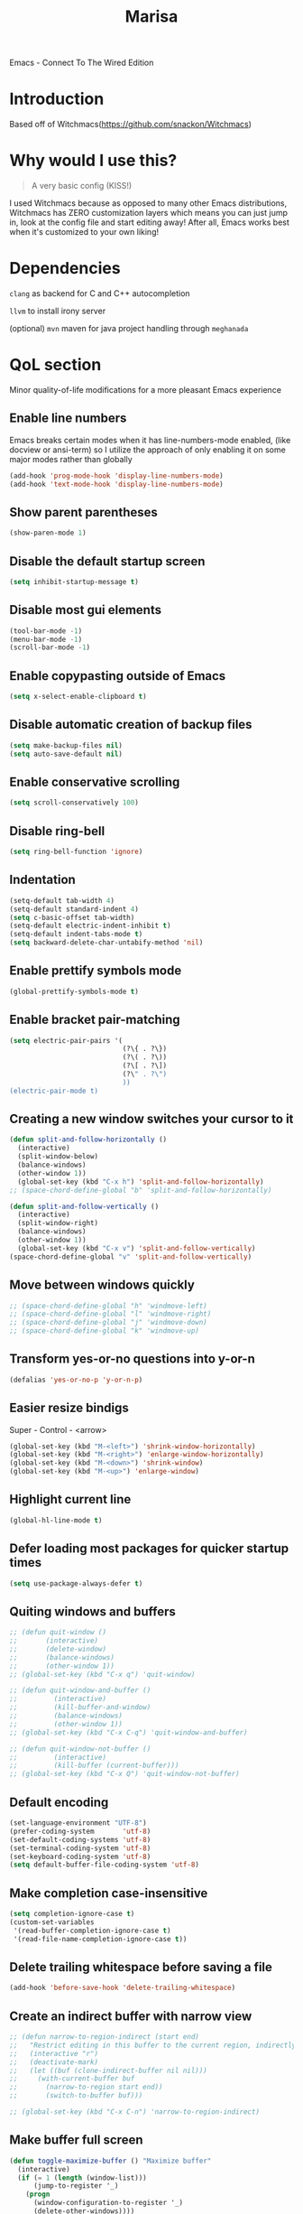#+STARTUP: overview
#+TITLE: Marisa
#+LANGUAGE: en
#+OPTIONS: num:nil
Emacs - Connect To The Wired Edition

[[./gnumarisa.png]]
* Introduction
Based off of Witchmacs(https://github.com/snackon/Witchmacs)
* Why would I use this?
#+BEGIN_QUOTE
A very basic config (KISS!)
#+END_QUOTE
I used Witchmacs because as opposed to many other Emacs distributions, Witchmacs has ZERO customization layers which means you can just jump in, look at the config file and start editing away!
After all, Emacs works best when it's customized to your own liking!
* Dependencies
=clang= as backend for C and C++ autocompletion

=llvm= to install irony server

(optional) =mvn= maven for java project handling through =meghanada=
* QoL section
Minor quality-of-life modifications for a more pleasant Emacs experience
** Enable line numbers
Emacs breaks certain modes when it has line-numbers-mode enabled, (like docview or ansi-term) so I utilize the approach of only enabling it on some major modes rather than globally
#+BEGIN_SRC emacs-lisp
  (add-hook 'prog-mode-hook 'display-line-numbers-mode)
  (add-hook 'text-mode-hook 'display-line-numbers-mode)
#+END_SRC
** Show parent parentheses
#+BEGIN_SRC emacs-lisp
  (show-paren-mode 1)
#+END_SRC
** Disable the default startup screen
#+BEGIN_SRC emacs-lisp
  (setq inhibit-startup-message t)
#+END_SRC
** Disable most gui elements
#+BEGIN_SRC emacs-lisp
  (tool-bar-mode -1)
  (menu-bar-mode -1)
  (scroll-bar-mode -1)
#+END_SRC
** Enable copypasting outside of Emacs
#+BEGIN_SRC emacs-lisp
  (setq x-select-enable-clipboard t)
#+END_SRC
** Disable automatic creation of backup files
#+BEGIN_SRC emacs-lisp
  (setq make-backup-files nil)
  (setq auto-save-default nil)
#+END_SRC
** Enable conservative scrolling
#+BEGIN_SRC emacs-lisp
  (setq scroll-conservatively 100)
#+END_SRC
** Disable ring-bell
#+BEGIN_SRC emacs-lisp
  (setq ring-bell-function 'ignore)
#+END_SRC
** Indentation
#+BEGIN_SRC emacs-lisp
  (setq-default tab-width 4)
  (setq-default standard-indent 4)
  (setq c-basic-offset tab-width)
  (setq-default electric-indent-inhibit t)
  (setq-default indent-tabs-mode t)
  (setq backward-delete-char-untabify-method 'nil)
#+END_SRC
** Enable prettify symbols mode
#+BEGIN_SRC emacs-lisp
  (global-prettify-symbols-mode t)
#+END_SRC
** Enable bracket pair-matching
#+BEGIN_SRC emacs-lisp
  (setq electric-pair-pairs '(
                              (?\{ . ?\})
                              (?\( . ?\))
                              (?\[ . ?\])
                              (?\" . ?\")
                              ))
  (electric-pair-mode t)
#+END_SRC
** Creating a new window switches your cursor to it
#+BEGIN_SRC emacs-lisp
  (defun split-and-follow-horizontally ()
    (interactive)
    (split-window-below)
    (balance-windows)
    (other-window 1))
    (global-set-key (kbd "C-x h") 'split-and-follow-horizontally)
  ;; (space-chord-define-global "b" 'split-and-follow-horizontally)

  (defun split-and-follow-vertically ()
    (interactive)
    (split-window-right)
    (balance-windows)
    (other-window 1))
    (global-set-key (kbd "C-x v") 'split-and-follow-vertically)
  (space-chord-define-global "v" 'split-and-follow-vertically)
#+END_SRC
** Move between windows quickly
#+BEGIN_SRC emacs-lisp
  ;; (space-chord-define-global "h" 'windmove-left)
  ;; (space-chord-define-global "l" 'windmove-right)
  ;; (space-chord-define-global "j" 'windmove-down)
  ;; (space-chord-define-global "k" 'windmove-up)
#+END_SRC
** Transform yes-or-no questions into y-or-n
#+BEGIN_SRC emacs-lisp
  (defalias 'yes-or-no-p 'y-or-n-p)
#+END_SRC
** Easier resize bindigs
Super - Control - <arrow>
#+BEGIN_SRC emacs-lisp
  (global-set-key (kbd "M-<left>") 'shrink-window-horizontally)
  (global-set-key (kbd "M-<right>") 'enlarge-window-horizontally)
  (global-set-key (kbd "M-<down>") 'shrink-window)
  (global-set-key (kbd "M-<up>") 'enlarge-window)
#+END_SRC
** Highlight current line
#+BEGIN_SRC emacs-lisp
  (global-hl-line-mode t)
#+END_SRC
** Defer loading most packages for quicker startup times
#+BEGIN_SRC emacs-lisp
 (setq use-package-always-defer t)
#+END_SRC
** Quiting windows and buffers
#+BEGIN_SRC emacs-lisp
  ;; (defun quit-window ()
  ;;       (interactive)
  ;;       (delete-window)
  ;;       (balance-windows)
  ;;       (other-window 1))
  ;; (global-set-key (kbd "C-x q") 'quit-window)

  ;; (defun quit-window-and-buffer ()
  ;;         (interactive)
  ;;         (kill-buffer-and-window)
  ;;         (balance-windows)
  ;;         (other-window 1))
  ;; (global-set-key (kbd "C-x C-q") 'quit-window-and-buffer)

  ;; (defun quit-window-not-buffer ()
  ;;         (interactive)
  ;;         (kill-buffer (current-buffer)))
  ;; (global-set-key (kbd "C-x Q") 'quit-window-not-buffer)
#+END_SRC
** Default encoding
#+BEGIN_SRC emacs-lisp
  (set-language-environment "UTF-8")
  (prefer-coding-system       'utf-8)
  (set-default-coding-systems 'utf-8)
  (set-terminal-coding-system 'utf-8)
  (set-keyboard-coding-system 'utf-8)
  (setq default-buffer-file-coding-system 'utf-8)
#+END_SRC
** Make completion case-insensitive
#+BEGIN_SRC emacs-lisp
  (setq completion-ignore-case t)
  (custom-set-variables
   '(read-buffer-completion-ignore-case t)
   '(read-file-name-completion-ignore-case t))
#+END_SRC
** Delete trailing whitespace before saving a file
#+BEGIN_SRC emacs-lisp
  (add-hook 'before-save-hook 'delete-trailing-whitespace)
#+END_SRC
** Create an indirect buffer with narrow view
#+BEGIN_SRC emacs-lisp
  ;; (defun narrow-to-region-indirect (start end)
  ;;   "Restrict editing in this buffer to the current region, indirectly."
  ;;   (interactive "r")
  ;;   (deactivate-mark)
  ;;   (let ((buf (clone-indirect-buffer nil nil)))
  ;;     (with-current-buffer buf
  ;;       (narrow-to-region start end))
  ;;       (switch-to-buffer buf)))

  ;; (global-set-key (kbd "C-x C-n") 'narrow-to-region-indirect)
#+END_SRC
** Make buffer full screen
#+BEGIN_SRC emacs-lisp
  (defun toggle-maximize-buffer () "Maximize buffer"
    (interactive)
    (if (= 1 (length (window-list)))
        (jump-to-register '_)
      (progn
        (window-configuration-to-register '_)
        (delete-other-windows))))
  (global-set-key (kbd "C-x f") 'toggle-maximize-buffer)
#+END_SRC
** Spelling (not implemented)
** Commenting and Uncommenting
#+BEGIN_SRC emacs-lisp
  (global-set-key (kbd "C-c c") 'comment-dwim)
#+END_SRC
** Dired Qol
#+BEGIN_SRC emacs-lisp
  (require 'dired-x)
#+END_SRC
*** Create a new file from dired mode
#+BEGIN_SRC emacs-lisp
  (eval-after-load 'dired
    '(progn
       (define-key dired-mode-map (kbd "c") 'my-dired-create-file)
       (defun create-new-file (file-list)
         (defun exsitp-untitled-x (file-list cnt)
           (while (and (car file-list) (not (string= (car file-list) (concat "untitled" (number-to-string cnt) ".txt"))))
             (setq file-list (cdr file-list)))
           (car file-list))

         (defun exsitp-untitled (file-list)
           (while (and (car file-list) (not (string= (car file-list) "untitled.txt")))
             (setq file-list (cdr file-list)))
           (car file-list))

         (if (not (exsitp-untitled file-list))
             "untitled.txt"
           (let ((cnt 2))
             (while (exsitp-untitled-x file-list cnt)
               (setq cnt (1+ cnt)))
             (concat "untitled" (number-to-string cnt) ".txt")
             )
           )
         )
       (defun my-dired-create-file (file)
         (interactive
          (list (read-file-name "Create file: " (concat (dired-current-directory) (create-new-file (directory-files (dired-current-directory))))))
          )
         (write-region "" nil (expand-file-name file) t)
         (dired-add-file file)
         (revert-buffer)
         (dired-goto-file (expand-file-name file))
         )
       )
    )
  #+END_SRC
*** Create a new window with dired
#+BEGIN_SRC emacs-lisp
  (defun open-dired-virtical-window ()
    (interactive)
    (split-and-follow-vertically)
    (ido-dired))
  (space-chord-define-global "d" 'open-dired-virtical-window)
#+END_SRC
*** Create a new window and open dired there
#+BEGIN_SRC emacs-lisp
    (defun my-display-buffer-below (buffer alist)
    "Doc-string."
      (let (
          (window
            (cond
              ((get-buffer-window buffer (selected-frame)))
              ((window-in-direction 'below))
              (t
                (split-window (selected-window) nil 'below)))))
        (window--display-buffer buffer window 'window alist display-buffer-mark-dedicated)
        window))

    (defun my-display-buffer-above (buffer alist)
    "Doc-string."
      (let (
          (window
            (cond
              ((get-buffer-window buffer (selected-frame)))
              ((window-in-direction 'above))
              (t
                (split-window (selected-window) nil 'above)))))
        (window--display-buffer buffer window 'window alist display-buffer-mark-dedicated)
        window))

    (defun my-display-buffer-left (buffer alist)
    "Doc-string."
      (let (
          (window
            (cond
              ((get-buffer-window buffer (selected-frame)))
              ((window-in-direction 'left))
              (t
                (split-window (selected-window) nil 'left)))))
        (window--display-buffer buffer window 'window alist display-buffer-mark-dedicated)
        window))

    (defun my-display-buffer-right (buffer alist)
    "Doc-string."
      (let (
          (window
            (cond
              ((get-buffer-window buffer (selected-frame)))
              ((window-in-direction 'right))
              (t
                (split-window (selected-window) nil 'right)))))
        (window--display-buffer buffer window 'window alist display-buffer-mark-dedicated)
        window))

    (defun dired-display-above ()
    "Doc-string."
    (interactive)
      (let* (
          (file-or-dir (dired-get-file-for-visit))
          (buffer (find-file-noselect file-or-dir)))
        (my-display-buffer-above buffer nil)))

    (defun dired-display-below ()
    "Doc-string."
    (interactive)
      (let* (
          (file-or-dir (dired-get-file-for-visit))
          (buffer (find-file-noselect file-or-dir)))
        (my-display-buffer-below buffer nil)))

    (defun dired-display-left ()
    "Doc-string."
    (interactive)
      (let* (
          (file-or-dir (dired-get-file-for-visit))
          (buffer (find-file-noselect file-or-dir)))
        (my-display-buffer-left buffer nil)))

    (defun dired-display-right ()
    "Doc-string."
    (interactive)
      (let* (
          (file-or-dir (dired-get-file-for-visit))
          (buffer (find-file-noselect file-or-dir)))
        (my-display-buffer-right buffer nil)))
  (define-key dired-mode-map (kbd "C-x k") 'dired-display-above)
  (define-key dired-mode-map (kbd "C-x j") 'dired-display-below)
  (define-key dired-mode-map (kbd "C-x h") 'dired-display-left)
  (define-key dired-mode-map (kbd "C-x l") 'dired-display-right)
#+END_SRC
*** Deleting dired buffer
**** Look under ibuffer
** Quickly access config.org and eval init.el
#+BEGIN_SRC emacs-lisp
  (defun config-visit ()
    (interactive)
    (find-file "~/.emacs.d/config.org"))
  (global-set-key (kbd "C-c e") 'config-visit)

  (defun eval-init-file ()
    (interactive)
    (load-file "~/.emacs.d/init.el"))
  (global-set-key (kbd "C-c r") 'eval-init-file)
#+END_SRC
** ibuffer
#+BEGIN_SRC emacs-lisp
  (setq-default ibuffer-saved-filter-groups
                `(("Default"
                   ;; In the ibuffer window, group all of the buffers with dired-mode enabled
                   ("Dired" (mode . dired-mode))
                   ("Temporary" (name . "\*.*\*"))
                   )))

   (defun open-ibuffer-and-move ()
     (interactive)
     (split-and-follow-vertically)
     (ibuffer))
   (global-set-key (kbd "C-x C-b") 'open-ibuffer-and-move)
#+END_SRC
** Crux keybinds
#+BEGIN_SRC emacs-lisp
  (global-set-key (kbd "C-c f") 'crux-recentf-find-file)
  (global-set-key (kbd "C-x a") 'crux-transpose-windows)
  (global-set-key (kbd "C-c s") 'crux-ispell-word-then-abbrev)
  (global-set-key (kbd "C-c z") 'remember)
  (global-set-key (kbd "C-c q") 'kill-emacs)
  (global-set-key (kbd "C-x C-r") 'crux-rename-file-and-buffer)
  (global-set-key (kbd "C-x C-r") 'crux-rename-file-and-buffer)
  ;; (key-chord-define-global "ss" 'crux-smart-open-line)
  (key-chord-define-global "gg" 'goto-line)
  (key-chord-define-global "xx" 'delete-char)
#+END_SRC
*** Missing
Visual Block
When jumping set mark automatically (like jumping up or down the buffer or jumping to word)
* =Org= mode
** Description
One of the main selling points of Emacs! no Emacs distribution is complete without sensible and well-defined org-mode defaults
** Code
#+BEGIN_SRC emacs-lisp
  (use-package org
    :config
    (add-hook 'org-mode-hook 'org-indent-mode)
    (add-hook 'org-mode-hook
              '(lambda ()
                 (visual-line-mode 1))))

  (use-package org-indent
    :diminish org-indent-mode)

  (use-package htmlize
    :ensure t)
#+END_SRC
* Eshell
** Why Eshell?
We are using Emacs, so we might as well implement as many tools from our workflow into it as possible
*** Caveats
Eshell cannot handle ncurses programs and in certain interpreters (Python, GHCi) selecting previous commands does not work (for now). I recommend using eshell for light cli work, and using your external terminal emulator of choice for heavier tasks
** Prompt
#+BEGIN_SRC emacs-lisp
  (setq eshell-prompt-regexp "^[^αλ\n]*[αλ] ")
  (setq eshell-prompt-function
        (lambda nil
          (concat
           (if (string= (eshell/pwd) (getenv "HOME"))
               (propertize "~" 'face `(:foreground "#99CCFF"))
             (replace-regexp-in-string
              (getenv "HOME")
              (propertize "~" 'face `(:foreground "#99CCFF"))
              (propertize (eshell/pwd) 'face `(:foreground "#99CCFF"))))
           (if (= (user-uid) 0)
               (propertize " α " 'face `(:foreground "#FF6666"))
           (propertize " λ " 'face `(:foreground "#A6E22E"))))))

  (setq eshell-highlight-prompt nil)
#+END_SRC
** Aliases
#+BEGIN_SRC emacs-lisp
  (defalias 'open 'find-file-other-window)
  (defalias 'clean 'eshell/clear-scrollback)
#+END_SRC
** Custom functions
*** Open files as root
#+BEGIN_SRC emacs-lisp
  (defun eshell/sudo-open (filename)
    "Open a file as root in Eshell."
    (let ((qual-filename (if (string-match "^/" filename)
                             filename
                           (concat (expand-file-name (eshell/pwd)) "/" filename))))
      (switch-to-buffer
       (find-file-noselect
        (concat "/sudo::" qual-filename)))))
#+END_SRC
*** Super - Control - RET to open eshell
#+BEGIN_SRC emacs-lisp
  (defun eshell-other-window ()
    "Create or visit an eshell buffer."
    (interactive)
    (if (not (get-buffer "*eshell*"))
        (progn
          (split-window-sensibly (selected-window))
          (other-window 1)
          (eshell))
      (switch-to-buffer-other-window "*eshell*")))

  (global-set-key (kbd "<s-C-return>") 'eshell-other-window)
#+END_SRC
* Use-package section
** Initialize =auto-package-update=
*** Description
Auto-package-update automatically updates and removes old packages
*** Code
#+BEGIN_SRC emacs-lisp
  (use-package auto-package-update
    :defer nil
    :ensure t
    :config
    (setq auto-package-update-delete-old-versions t)
    (setq auto-package-update-hide-results t)
    (auto-package-update-maybe))
#+END_SRC
** Initialize =which-key=
*** Description
Incredibly useful package; if you are in the middle of a command and don't know what to type next, just wait a second and you'll get a nice buffer with all possible completions
*** Code
#+BEGIN_SRC emacs-lisp
  (use-package which-key
    :ensure t
    :init
    (which-key-mode))
#+END_SRC
** Initialize =ivy=
#+BEGIN_SRC emacs-lisp
  (use-package ivy
    :ensure t)
#+END_SRC
** Initialize =diminish=
*** Description
Diminish hides minor modes to prevent cluttering your mode line
*** Code
#+BEGIN_SRC emacs-lisp
  (use-package diminish
    :ensure t)
#+END_SRC
*** Historical
22/04/2019: This macro was provided by user [[https://gist.github.com/ld34/44d100b79964407e5ddf41035e3cd32f][ld43]] after I couldn’t figure out how to make diminish work by being at the top of the config file.

#+BEGIN_SRC emacs-lisp
  ;; (defmacro diminish-built-in (&rest modes)
  ;;  "Accepts a list MODES of built-in emacs modes and generates `with-eval-after-load` diminish forms based on the file implementing the mode functionality for each mode."
  ;;  (declare (indent defun))
  ;;  (let* ((get-file-names (lambda (pkg) (file-name-base (symbol-file pkg))))
  ;;      (diminish-files (mapcar get-file-names modes))
  ;;      (zip-diminish   (-zip modes diminish-files)))
  ;;    `(progn
  ;;       ,@(cl-loop for (mode . file) in zip-diminish
  ;;           collect `(with-eval-after-load ,file
  ;;                  (diminish (quote ,mode)))))))
  ;; This bit goes in init.el
  ;; (diminish-built-in
  ;;  beacon-mode
  ;;  which-key-mode
  ;;  page-break-lines-mode
  ;;  undo-tree-mode
  ;;  eldoc-mode
  ;;  abbrev-mode
  ;;  irony-mode
  ;;  company-mode
  ;;  meghanada-mode)
#+END_SRC

27/05/2019: Since the diminish functionality was always built-in in use-package, there was never a point in using a diminish config. lol silly me
** Initialize =spaceline=
*** Description
I tried spaceline and didn't like it. What I did like was its theme
*** Code
#+BEGIN_SRC emacs-lisp
  (use-package spaceline
    :ensure t)
#+END_SRC
** Initialize =powerline= and utilize the spaceline theme
*** Description
I prefer powerline over spaceline, but the default powerline themes don't work for me for whatever reason, so I use the spaceline theme
*** Code
#+BEGIN_SRC emacs-lisp
  (use-package powerline
    :ensure t
    :init
    (spaceline-spacemacs-theme)
    :hook
    ('after-init-hook) . 'powerline-reset)
#+END_SRC
** Initialize =dashboard=
*** Description
The frontend of Witchmacs; without this there'd be no Marisa in your Emacs startup screen
*** Code
#+BEGIN_SRC emacs-lisp
  (use-package dashboard
    :ensure t
    :defer nil
    :preface
    (defun update-config ()
      "Update Witchmacs to the latest version."
      (interactive)
      (let ((dir (expand-file-name user-emacs-directory)))
        (if (file-exists-p dir)
            (progn
              (message "Marisa is updating!")
              (cd dir)
              (shell-command "git pull")
              (message "Update finished. Switch to the messages buffer to see changes and then restart Emacs"))
          (message "\"%s\" doesn't exist." dir))))

    (defun create-scratch-buffer ()
      "Create a scratch buffer"
      (interactive)
      (switch-to-buffer (get-buffer-create "*scratch*"))
      (lisp-interaction-mode))
    :config
    (dashboard-setup-startup-hook)
    (setq dashboard-items '((recents . 5)))
    (setq dashboard-banner-logo-title "M A R I S A - Connect To The Wired Edition!")
    (setq dashboard-startup-banner "~/.emacs.d/lain.png")
    (setq dashboard-center-content t)
    (setq dashboard-show-shortcuts nil)
    (setq dashboard-set-init-info t)
    (setq dashboard-init-info (format "%d packages loaded in %s"
                                      (length package-activated-list) (emacs-init-time)))
    (setq dashboard-set-footer nil)
    (setq dashboard-set-navigator t)
    (setq dashboard-navigator-buttons
          `(;; line1
            ((,nil
              "Witchmacs on github"
              "Open Marisa on github"
              (lambda (&rest _) (browse-url "https://github.com/snackon/witchmacs"))
              'default)
             (nil
              "Witchmacs crash course"
              "Open Witchmacs' introduction to Emacs"
              (lambda (&rest _) (find-file "~/.emacs.d/Witcheat.org"))
              'default)
             (nil
              "Update Witchmacs"
              "Get the latest Witchmacs update. Check out the github commits for changes!"
              (lambda (&rest _) (update-config))
              'default)
             )
            ;; line 2
            ((,nil
              "Open scratch buffer"
              "Switch to the scratch buffer"
              (lambda (&rest _) (create-scratch-buffer))
              'default)
             (nil
              "Open config.org"
              "Open Marisa' configuration file for easy editing"
              (lambda (&rest _) (find-file "~/.emacs.d/config.org"))
              'default)))))
#+END_SRC
*** Notes
If you pay close attention to the code in dashboard, you'll  notice that it uses custom functions defined under the :preface use-package block. I wrote all of those functions by looking at other people's Emacs distributions (Mainly [[https://github.com/seagle0128/.emacs.d][Centaur Emacs]]) and then experimenting and adapting them to Witchmacs. If you dig around, you'll find the same things I did - maybe even more!
*** Historical
22/05/19: On this day, the main maintainers of the dashboard package have added built-in fuinctionality to display init and package load time, thing that I already had implemented much earlier on my own. I have left here my implementation for historical purposes
#+BEGIN_SRC emacs-lisp
  ;(insert (concat
  ;         (propertize (format "%d packages loaded in %s"
  ;                             (length package-activated-list) (emacs-init-time))
  ;                     'face 'font-lock-comment-face)))
  ;
  ;(dashboard-center-line)
#+END_SRC
** Initialize =swiper=
*** Description
When doing C-s to search, you get this very nice and neat mini-buffer that you can traverse with the arrow keys (or C-n and C-p) and then press <RET> to select where you want to go
*** Code
#+BEGIN_SRC emacs-lisp
  (use-package swiper
	:ensure t
	:bind ("C-s" . 'swiper))
#+END_SRC
** Initialize =evil= mode
*** Description
Vim keybindings in Emacs. Please note that Witchmacs has NO other evil-mode compatibility packages because I like to KISS. This might change in the future
*** Code
#+BEGIN_SRC emacs-lisp
  ;;  (use-package evil
  ;;     :ensure t
  ;;     :defer nil
  ;;     :init
  ;;     (setq evil-want-keybinding nil)
  ;;     (setq evil-want-C-u-scroll t)
  ;;     :config
  ;;     (evil-mode 1))
  ;;  (mapc
  ;; (lambda (mode)
  ;; (evil-set-initial-state mode 'emacs))
  ;; '(elfeed-show-mode elfeed-search-mode forge-pullreq-list-mode forge-topic-list-mode dired-mode tide-references-mode image-dired-mode image-dired-thumbnail-mode eww-mode))
#+END_SRC
** Initialize =beacon=
*** Description
You might find beacon an unnecesary package but I find it very neat. It briefly highlights the cursor position when switching to a new window or buffer
*** Code
#+BEGIN_SRC emacs-lisp
  (use-package beacon
    :ensure t
    :diminish beacon-mode
    :init
    (beacon-mode 1))
#+END_SRC
** Initialize =avy=
*** Description
Avy is a very useful package; instead of having to move your cursor to a line that is very far away, just do M - s and type the character that you want to move to
*** Code
#+BEGIN_SRC emacs-lisp
  (use-package avy
    :ensure t
    :bind
    ("M-s" . avy-goto-char))
#+END_SRC
** Initialize =switch-window=
*** Description
Switch window is a neat package because instead of having to painstakingly do C - x o until you're in the window you want  to edit, you can just do C - x o and pick the one you want to move to according to the letter it is assigned to
*** Code
#+BEGIN_SRC emacs-lisp
  (use-package switch-window
    :ensure t
    :config
    (setq switch-window-input-style 'minibuffer)
    (setq switch-window-increase 4)
    (setq switch-window-threshold 2)
    (setq switch-window-shortcut-style 'qwerty)
    (setq switch-window-qwerty-shortcuts
          '("a" "s" "d" "f" "j" "k" "l"))
    :bind
    ([remap other-window] . switch-window))
#+END_SRC
** Initialize =ido= and =ido-vertical=
*** Description
For the longest time I used the default way of switching and killing buffers in Emacs. Same for finding files. Ido-mode made these three tasks IMMENSELY easier and more intuitive. Please not that I still use the default way M - x works because I believe all you really need for it is which-key
*** Code
#+BEGIN_SRC emacs-lisp
  (use-package ido
    :init
    (ido-mode 1)
    :config
    (setq ido-enable-flex-matching nil)
    (setq ido-create-new-buffer 'always)
    (setq ido-everywhere t))

  (use-package ido-vertical-mode
    :ensure t
    :init
    (ido-vertical-mode 1))
  ; This enables arrow keys to select while in ido mode. If you want to
  ; instead use the default Emacs keybindings, change it to
  ; "'C-n-and-C-p-only"
  (setq ido-vertical-define-keys 'C-n-C-p-up-and-down)
#+END_SRC
** Initialize =async=
*** Description
Utilize asynchronous processes whenever possible
*** Code
#+BEGIN_SRC emacs-lisp
  (use-package async
	:ensure t
	:init
	(dired-async-mode 1))
#+END_SRC
** Initialize =page-break-lines=
*** Code
#+BEGIN_SRC emacs-lisp
  (use-package page-break-lines
    :ensure t
    :diminish (page-break-lines-mode visual-line-mode))
#+END_SRC
** Initialize =undo-tree=
*** Code
#+BEGIN_SRC emacs-lisp
  (use-package undo-tree
    :ensure t
    :diminish undo-tree-mode)
#+END_SRC
** Initialize =crux=
*** Description
A Collection of Ridiculously Useful eXtensions for Emac
*** Code
#+BEGIN_SRC emacs-lisp
  (use-package crux
    :ensure t)
#+END_SRC
** Initialize =treemacs=
*** Description
Neat side-bar file and project explorer
*** Code
#+BEGIN_SRC emacs-lisp
  (use-package treemacs
    :ensure t
    :defer t
    :init
    (with-eval-after-load 'winum
      (define-key winum-keymap (kbd "M-0") #'treemacs-select-window))
    :config
    (progn
      (setq treemacs-collapse-dirs                 (if (executable-find "python3") 3 0)
            treemacs-deferred-git-apply-delay      0.5
            treemacs-display-in-side-window        t
            treemacs-eldoc-display                 t
            treemacs-file-event-delay              5000
            treemacs-file-follow-delay             0.2
            treemacs-follow-after-init             t
            treemacs-git-command-pipe              ""
            treemacs-goto-tag-strategy             'refetch-index
            treemacs-indentation                   2
            treemacs-indentation-string            " "
            treemacs-is-never-other-window         nil
            treemacs-max-git-entries               5000
            treemacs-missing-project-action        'ask
            treemacs-no-png-images                 nil
            treemacs-no-delete-other-windows       t
            treemacs-project-follow-cleanup        nil
            treemacs-persist-file                  (expand-file-name ".cache/treemacs-persist" user-emacs-directory)
            treemacs-recenter-distance             0.1
            treemacs-recenter-after-file-follow    nil
            treemacs-recenter-after-tag-follow     nil
            treemacs-recenter-after-project-jump   'always
            treemacs-recenter-after-project-expand 'on-distance
            treemacs-show-cursor                   nil
            treemacs-show-hidden-files             t
            treemacs-silent-filewatch              nil
            treemacs-silent-refresh                nil
            treemacs-sorting                       'alphabetic-desc
            treemacs-space-between-root-nodes      t
            treemacs-tag-follow-cleanup            t
            treemacs-tag-follow-delay              1.5
            treemacs-width                         30)
      (treemacs-resize-icons 11)

      (treemacs-follow-mode t)
      (treemacs-filewatch-mode t)
      (treemacs-fringe-indicator-mode t)
      (pcase (cons (not (null (executable-find "git")))
                   (not (null (executable-find "python3"))))
        (`(t . t)
         (treemacs-git-mode 'deferred))
        (`(t . _)
         (treemacs-git-mode 'simple))))
    :bind
    (:map global-map
          ("M-0"       . treemacs-select-window)
          ("C-x t 1"   . treemacs-delete-other-windows)
          ("C-x t t"   . treemacs)
          ("C-x t B"   . treemacs-bookmark)
          ("C-x t C-t" . treemacs-find-file)
          ("C-x t M-t" . treemacs-find-tag)))

  (use-package treemacs-evil
    :after treemacs evil
      :ensure t)

    (use-package treemacs-icons-dired
      :after treemacs dired
      :ensure t
      :config (treemacs-icons-dired-mode))
#+END_SRC
** Initialize =elisp-format=
*** Description
ElispFormat is a mode that format elisp code
*** Code
#+BEGIN_SRC emacs-lisp
  (use-package elisp-format
    :ensure t)
#+END_SRC
** Initialize =magit=
*** Description
Git porcelain for Emacs
*** Code
#+BEGIN_SRC emacs-lisp
  (use-package magit
    :ensure t)
#+END_SRC
** Initialize =key-chord=
*** Description
This package implements support for mapping a pair of simultaneously
pressed keys to a command and for mapping the same key being pressed
twice in quick succession to a command. Such bindings are called
"key chords".
*** Code
#+BEGIN_SRC emacs-lisp
  (use-package key-chord
    :ensure t
    :config
    (key-chord-mode 1))
#+END_SRC
** Built-in entry: =eldoc=
*** Code
#+BEGIN_SRC emacs-lisp
  (use-package eldoc
    :diminish eldoc-mode)
#+END_SRC
** Built-in entry: =abbrev=
*** Code
#+BEGIN_SRC emacs-lisp
  (use-package abbrev
    :diminish abbrev-mode)
#+END_SRC
* Programming section
** Initialize =company=
*** Description
Company is the autocompletion frontend that takes all the backends and gives you possible autocompletions when writing programs
*** Code
#+BEGIN_SRC emacs-lisp
  (use-package company
    :ensure t
    :diminish (meghanada-mode company-mode irony-mode)
    :config
    (setq company-idle-delay 0)
    (setq company-minimum-prefix-length 3)
    (define-key company-active-map (kbd "M-n") nil)
    (define-key company-active-map (kbd "M-p") nil)
    (define-key company-active-map (kbd "C-n") #'company-select-next)
    (define-key company-active-map (kbd "C-p") #'company-select-previous)
    (define-key company-active-map (kbd "SPC") #'company-abort)
    :hook
    ((java-mode c-mode c++-mode) . company-mode))
#+END_SRC
** Initialize =yasnippet=
*** Description
Yasnippet provides useful snippets, nothing to do with Company but still useful when used in conjuction with it
*** Code
#+BEGIN_SRC emacs-lisp
  (use-package yasnippet
    :ensure t
    :diminish yas-minor-mode
    :hook
    ((c-mode c++-mode) . yas-minor-mode)
    :config
    (yas-reload-all))

  (use-package yasnippet-snippets
    :ensure t)
#+END_SRC
** C & C++
*** Description
Irony is the company backend for C and C++
*** Code
#+BEGIN_SRC emacs-lisp
  (use-package company-c-headers
    :defer nil
    :ensure t)

  (use-package company-irony
    :defer nil
    :ensure t
    :config
    (setq company-backends '((company-c-headers
                              company-dabbrev-code
                              company-irony))))
  (use-package irony
    :defer nil
    :ensure t
    :config
    :hook
    ((c++-mode c-mode) . irony-mode)
    ('irony-mode-hook) . 'irony-cdb-autosetup-compile-options)
#+END_SRC
** Java
*** Description
I use meghanada to provide very neat autocompletion when editing Java files. I use it mainly for autocompletion but there's a ton of other things it can do, automatic imports, for example.
*** Code
#+BEGIN_SRC emacs-lisp
  (use-package meghanada
    :ensure t
    :defer nil
    :config
    (add-hook 'java-mode-hook
              (lambda ()
                (meghanada-mode t)))
    (setq meghanada-java-path "java")
    (setq meghanada-maven-path "mvn"))
#+END_SRC

** Scheme =geiser-mit=
*** Description
Collection of Emacs major and minor modes that work with scheme
*** Code
#+BEGIN_SRC emacs-lisp
  (use-package geiser-mit
      :ensure t
      :config
      (add-hook 'geiser-mode-hook
              (lambda ()
                (local-set-key (kbd "C-c C-b") 'geiser-eval-buffer-and-go)
                (local-set-key (kbd "C-x C-e") 'geiser-eval-region-and-go))))
#+END_SRC
